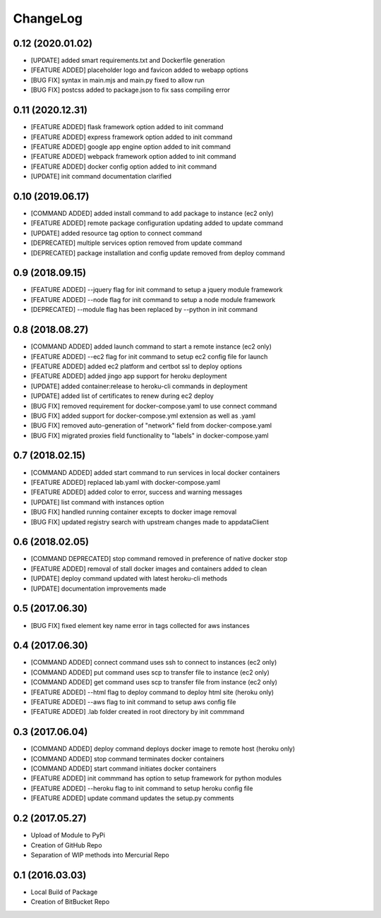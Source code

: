 ChangeLog
=========

0.12 (2020.01.02)
-----------------
* [UPDATE] added smart requirements.txt and Dockerfile generation
* [FEATURE ADDED] placeholder logo and favicon added to webapp options
* [BUG FIX] syntax in main.mjs and main.py fixed to allow run
* [BUG FIX] postcss added to package.json to fix sass compiling error

0.11 (2020.12.31)
-----------------
* [FEATURE ADDED] flask framework option added to init command
* [FEATURE ADDED] express framework option added to init command
* [FEATURE ADDED] google app engine option added to init command
* [FEATURE ADDED] webpack framework option added to init command
* [FEATURE ADDED] docker config option added to init command
* [UPDATE] init command documentation clarified

0.10 (2019.06.17)
-----------------
* [COMMAND ADDED] added install command to add package to instance (ec2 only)
* [FEATURE ADDED] remote package configuration updating added to update command
* [UPDATE] added resource tag option to connect command
* [DEPRECATED] multiple services option removed from update command
* [DEPRECATED] package installation and config update removed from deploy command

0.9 (2018.09.15)
----------------
* [FEATURE ADDED] --jquery flag for init command to setup a jquery module framework
* [FEATURE ADDED] --node flag for init command to setup a node module framework
* [DEPRECATED] --module flag has been replaced by --python in init command

0.8 (2018.08.27)
----------------
* [COMMAND ADDED] added launch command to start a remote instance (ec2 only)
* [FEATURE ADDED] --ec2 flag for init command to setup ec2 config file for launch
* [FEATURE ADDED] added ec2 platform and certbot ssl to deploy options
* [FEATURE ADDED] added jingo app support for heroku deployment
* [UPDATE] added container:release to heroku-cli commands in deployment
* [UPDATE] added list of certificates to renew during ec2 deploy 
* [BUG FIX] removed requirement for docker-compose.yaml to use connect command
* [BUG FIX] added support for docker-compose.yml extension as well as .yaml
* [BUG FIX] removed auto-generation of "network" field from docker-compose.yaml
* [BUG FIX] migrated proxies field functionality to "labels" in docker-compose.yaml

0.7 (2018.02.15)
----------------
* [COMMAND ADDED] added start command to run services in local docker containers
* [FEATURE ADDED] replaced lab.yaml with docker-compose.yaml
* [FEATURE ADDED] added color to error, success and warning messages
* [UPDATE] list command with instances option
* [BUG FIX] handled running container excepts to docker image removal
* [BUG FIX] updated registry search with upstream changes made to appdataClient

0.6 (2018.02.05)
----------------
* [COMMAND DEPRECATED] stop command removed in preference of native docker stop
* [FEATURE ADDED] removal of stall docker images and containers added to clean
* [UPDATE] deploy command updated with latest heroku-cli methods
* [UPDATE] documentation improvements made

0.5 (2017.06.30)
----------------
* [BUG FIX] fixed element key name error in tags collected for aws instances

0.4 (2017.06.30)
----------------
* [COMMAND ADDED] connect command uses ssh to connect to instances (ec2 only)
* [COMMAND ADDED] put command uses scp to transfer file to instance (ec2 only)
* [COMMAND ADDED] get command uses scp to transfer file from instance (ec2 only)
* [FEATURE ADDED] --html flag to deploy command to deploy html site (heroku only)
* [FEATURE ADDED] --aws flag to init command to setup aws config file
* [FEATURE ADDED] .lab folder created in root directory by init commmand

0.3 (2017.06.04)
----------------
* [COMMAND ADDED] deploy command deploys docker image to remote host (heroku only)
* [COMMAND ADDED] stop command terminates docker containers
* [COMMAND ADDED] start command initiates docker containers
* [FEATURE ADDED] init commmand has option to setup framework for python modules
* [FEATURE ADDED] --heroku flag to init command to setup heroku config file
* [FEATURE ADDED] update command updates the setup.py comments

0.2 (2017.05.27)
----------------
* Upload of Module to PyPi
* Creation of GitHub Repo
* Separation of WIP methods into Mercurial Repo

0.1 (2016.03.03)
----------------
* Local Build of Package
* Creation of BitBucket Repo